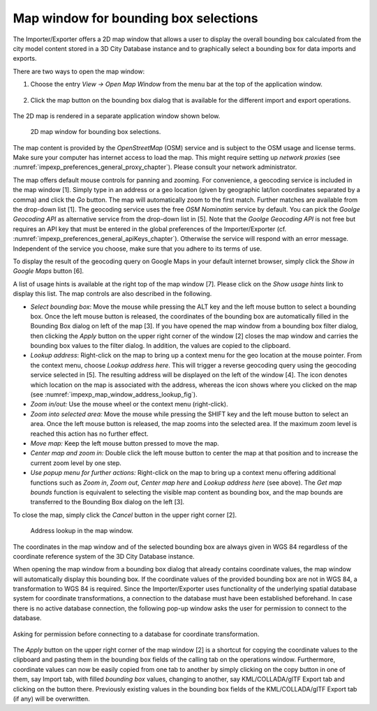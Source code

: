 .. _impexp_preferences_map_window_chapter:

Map window for bounding box selections
--------------------------------------

The Importer/Exporter offers a 2D map window that allows a user to
display the overall bounding box calculated from the city model content
stored in a 3D City Database instance and to graphically select a
bounding box for data imports and exports.

There are two ways to open the map window:

1. Choose the entry *View -> Open Map Window* from the menu bar at the top of
   the application window.

   .. figure:: /media/impexp_map_window_menu_fig.png
      :name: impexp_map_window_menu_fig

2. Click the map button |map_select| on the bounding box dialog that is
   available for the different import and export operations.

   .. figure:: /media/impexp_map_window_component_fig.png
      :name: impexp_map_window_component_fig

The 2D map is rendered in a separate application window shown below.

.. figure:: /media/impexp_map_window_layout_fig.png
   :name: impexp_map_window_layout_fig

   2D map window for bounding box selections.

The map content is provided by the *OpenStreetMap* (OSM) service and is
subject to the OSM usage and license terms. Make sure your computer has
internet access to load the map. This might require setting up *network
proxies* (see :numref:`impexp_preferences_general_proxy_chapter`).
Please consult your network administrator.

The map offers default mouse controls for panning and zooming. For
convenience, a geocoding service is included in the map window [1].
Simply type in an address or a geo location (given by geographic lat/lon
coordinates separated by a comma) and click the *Go* button. The map
will automatically zoom to the first match. Further matches are
available from the drop-down list [1]. The geocoding service uses the
free *OSM Nominatim* service by default. You can pick the *Goolge
Geocoding API* as alternative service from the drop-down list in [5].
Note that the *Goolge Geocoding API* is not free but requires an API key
that must be entered in the global preferences of the Importer/Exporter
(cf. :numref:`impexp_preferences_general_apiKeys_chapter`).
Otherwise the service will respond with an error
message. Independent of the service you choose, make sure that you
adhere to its terms of use.

To display the result of the geocoding query on Google Maps in your
default internet browser, simply click the *Show in Google Maps* button
[6].

A list of usage hints is available at the right top of the map window
[7]. Please click on the *Show usage hints* link to display this list.
The map controls are also described in the following.

-  *Select bounding box*: Move the mouse while pressing the ALT key and
   the left mouse button to select a bounding box. Once the left mouse button is
   released, the coordinates of the bounding box are automatically
   filled in the Bounding Box dialog on left of the map [3]. If you have
   opened the map window from a bounding box filter dialog, then
   clicking the *Apply* button on the upper right corner of the window
   [2] closes the map window and carries the bounding box values to the
   filter dialog. In addition, the values are copied to the clipboard.

-  *Lookup address*: Right-click on the map to bring up a context menu
   for the geo location at the mouse pointer. From the context menu,
   choose *Lookup address here*. This will trigger a reverse geocoding
   query using the geocoding service selected in [5]. The resulting
   address will be displayed on the left of the window [4]. The |waypoint_precise|
   icon denotes which location on the map is associated with the
   address, whereas the |waypoint_reverse| icon shows where you clicked on the map
   (see :numref:`impexp_map_window_address_lookup_fig`).

-  *Zoom in/out:* Use the mouse wheel or the context menu (right-click).

-  *Zoom into selected area:* Move the mouse while pressing the SHIFT
   key and the left mouse button to select an area. Once the left mouse button is
   released, the map zooms into the selected area. If the maximum zoom
   level is reached this action has no further effect.

-  *Move map:* Keep the left mouse button pressed to move the map.

-  *Center map and zoom in:* Double click the left mouse button to
   center the map at that position and to increase the current zoom
   level by one step.

-  *Use popup menu for further actions:* Right-click on the map to bring
   up a context menu offering additional functions such as *Zoom in*,
   *Zoom out*, *Center map here* and *Lookup address here* (see above).
   The *Get map bounds* function is equivalent to selecting the visible
   map content as bounding box, and the map bounds are transferred to
   the Bounding Box dialog on the left [3].

To close the map, simply click the *Cancel* button in the upper right
corner [2].

.. figure:: /media/impexp_map_window_address_lookup_fig.png
   :name: impexp_map_window_address_lookup_fig

   Address lookup in the map window.

The coordinates in the map window and of the selected bounding box are
always given in WGS 84 regardless of the coordinate reference system of
the 3D City Database instance.

When opening the map window from a bounding box dialog that already
contains coordinate values, the map window
will automatically display this bounding box. If the coordinate values
of the provided bounding box are not in WGS 84, a transformation to WGS
84 is required. Since the Importer/Exporter uses functionality of the
underlying spatial database system for coordinate transformations, a
connection to the database must have been established beforehand. In
case there is no active database connection, the following pop-up window
asks the user for permission to connect to the database.

.. figure:: /media/impexp_map_window_coordinate_transformation_fig.png
   :name: impexp_map_window_coordinate_transformation_fig
   :align: center

   Asking for permission before connecting to a database for coordinate transformation.

The *Apply* button on the upper right corner of the map window [2] is a
shortcut for copying the coordinate values to the clipboard and pasting
them in the bounding box fields of the calling tab on the operations
window. Furthermore, coordinate values can now be easily copied from one
tab to another by simply clicking on the copy button |bbox_copy|
in one of them, say Import tab, with filled *bounding box* values,
changing to another, say KML/COLLADA/glTF Export tab and clicking on the
|bbox_paste| button there. Previously existing values in the bounding box fields of
the KML/COLLADA/glTF Export tab (if any) will be overwritten.

.. |map_select| image:: ../media/map_select.png
   :width: 0.16667in
   :height: 0.16667in

.. |waypoint_precise| image:: ../media/waypoint_precise.png
   :width: 0.18542in
   :height: 0.18542in

.. |waypoint_reverse| image:: ../media/waypoint_reverse.png
   :width: 0.21003in
   :height: 0.19468in

.. |bbox_copy| image:: ../media/bbox_copy.png
   :width: 0.16667in
   :height: 0.16667in

.. |bbox_paste| image:: ../media/bbox_paste.png
   :width: 0.16667in
   :height: 0.16667in
